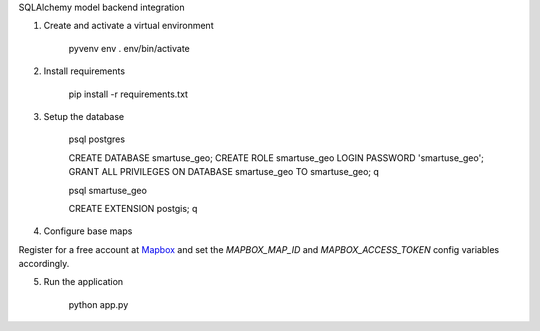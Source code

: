 SQLAlchemy model backend integration

1. Create and activate a virtual environment

    pyvenv env
    . env/bin/activate

2. Install requirements

    pip install -r requirements.txt

3. Setup the database

    psql postgres

    CREATE DATABASE smartuse_geo;
    CREATE ROLE smartuse_geo LOGIN PASSWORD 'smartuse_geo';
    GRANT ALL PRIVILEGES ON DATABASE smartuse_geo TO smartuse_geo;
    \q

    psql smartuse_geo

    CREATE EXTENSION postgis;
    \q

4. Configure base maps

Register for a free account at `Mapbox <https://www.mapbox.com/>`_ and set
the *MAPBOX_MAP_ID* and *MAPBOX_ACCESS_TOKEN* config variables accordingly.

5. Run the application

    python app.py
